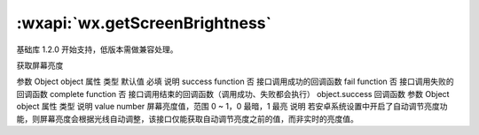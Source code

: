 :wxapi:`wx.getScreenBrightness`
============================================

.. function:: wx.getScreenBrightness(Object object)

基础库 1.2.0 开始支持，低版本需做兼容处理。

获取屏幕亮度

参数
Object object
属性	类型	默认值	必填	说明
success	function		否	接口调用成功的回调函数
fail	function		否	接口调用失败的回调函数
complete	function		否	接口调用结束的回调函数（调用成功、失败都会执行）
object.success 回调函数
参数
Object object
属性	类型	说明
value	number	屏幕亮度值，范围 0 ~ 1，0 最暗，1 最亮
说明
若安卓系统设置中开启了自动调节亮度功能，则屏幕亮度会根据光线自动调整，该接口仅能获取自动调节亮度之前的值，而非实时的亮度值。
